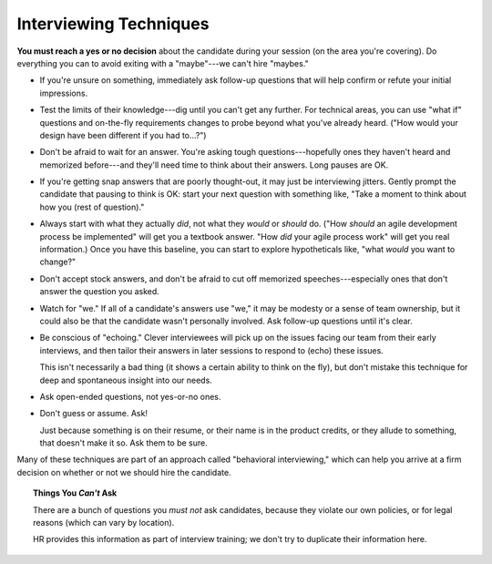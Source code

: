 .. _interviewing-techniques:

Interviewing Techniques
=======================

**You must reach a yes or no decision** about the candidate during your session (on the area you're
covering). Do everything you can to avoid exiting with a "maybe"---we can't hire "maybes."

* If you're unsure on something, immediately ask follow-up questions that will help confirm or
  refute your initial impressions.

* Test the limits of their knowledge---dig until you can't get any further.
  For technical areas, you can use "what if" questions and on-the-fly requirements changes to probe
  beyond what you've already heard. ("How would your design have been different if you had to...?")

* Don't be afraid to wait for an answer. You're asking tough questions---hopefully ones they
  haven't heard and memorized before---and they'll need time to think about their answers. Long
  pauses are OK.

* If you're getting snap answers that are poorly thought-out, it may just be interviewing jitters.
  Gently prompt the candidate that pausing to think is OK: start your next question with something
  like, "Take a moment to think about how you (rest of question)."

* Always start with what they actually *did*, not what they *would* or *should* do.
  ("How *should* an agile development process be implemented" will get you a textbook answer.
  "How *did* your agile process work" will get you real information.) Once you have
  this baseline, you can start to explore hypotheticals like, "what *would* you want to change?"

* Don't accept stock answers, and don't be afraid to cut off memorized speeches---especially ones
  that don't answer the question you asked.

* Watch for "we." If all of a candidate's answers use "we," it may be modesty or a sense of team
  ownership, but it could also be that the candidate wasn't personally involved. Ask follow-up
  questions until it's clear.

* Be conscious of "echoing." Clever interviewees will pick up on the issues facing our team from
  their early interviews, and then tailor their answers in later sessions to respond to (echo)
  these issues.

  This isn't necessarily a bad thing (it shows a certain ability to think on the fly), but don't
  mistake this technique for deep and spontaneous insight into our needs.

* Ask open-ended questions, not yes-or-no ones.

* Don't guess or assume. Ask!

  Just because something is on their resume, or their name is in the product
  credits, or they allude to something, that doesn't make it so. Ask them to be sure.

Many of these techniques are part of an approach called "behavioral interviewing," which can
help you arrive at a firm decision on whether or not we should hire the candidate.


.. topic:: Things You *Can't* Ask

    There are a bunch of questions you *must not* ask candidates, because they violate our own
    policies, or for legal reasons (which can vary by location).

    HR provides this information as part of interview training;
    we don't try to duplicate their information here.


